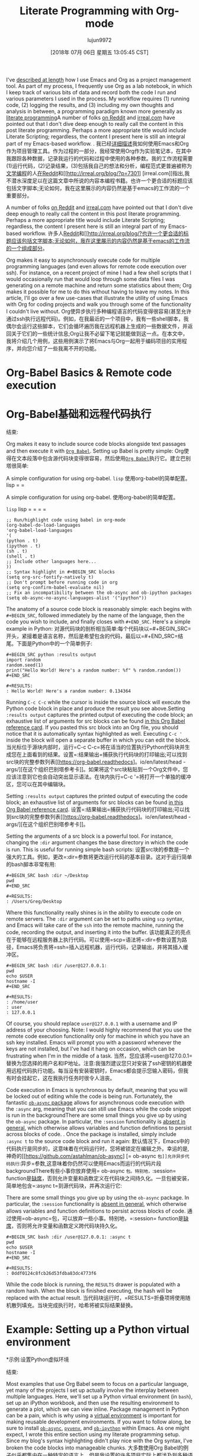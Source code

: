 #+TITLE: Literate Programming with Org-mode
#+URL: http://cachestocaches.com/2018/6/org-literate-programming/
#+AUTHOR: lujun9972
#+TAGS: raw
#+DATE: [2018年 07月 06日 星期五 13:05:45 CST]
#+LANGUAGE:  zh-CN
#+OPTIONS:  H:6 num:nil toc:t n:nil ::t |:t ^:nil -:nil f:t *:t <:nil
I've [[/2016/9/my-workflow-org-agenda/][described at length]] how I use Emacs and Org as a project management tool. As part of my process, I frequently use Org as a lab notebook, in which I keep track of various bits of data and record both the code I run and various parameters I used in the process. My workflow requires (1) running code, (2) logging the results, and (3) including my own thoughts and analysis in between, a programming paradigm known more generally as [[https://en.wikipedia.org/wiki/Literate_programming][literate programming]]A number of folks [[https://www.reddit.com/r/emacs/comments/8tmsfj/literate_programming_with_orgmode/][on Reddit]] and [[http://irreal.org/blog/?p=7301][irreal.com]] have pointed out that I don't dive deep enough to really call the content in this post literate programming. Perhaps a more appropriate title would include Literate Scripting; regardless, the content I present here is still an integral part of my Emacs-based workflow. .
我已经[[/2016/9/my-workflow-org-agenda/][详细描述]]我如何使用Emacs和Org作为项目管理工具。作为过程的一部分，我经常使用Org作为实验笔记本，在其中我跟踪各种数据，记录我运行的代码和过程中使用的各种参数。我的工作流程需要(1)运行代码，(2)记录结果，(3)包括我自己的想法和分析，编程范式更普遍被称为[[https://en.wikipedia.org/wiki/Literate_programming][文学编程]]的人[[https://www.reddit.com/r/emacs/comments/8tmsfj/literate_programming_with_orgmode/][在Reddit]]和[[http://irreal.org/blog/?p=7301] [irreal.com]]指出,我不潜水深度足以在这篇文章中所说的内容本编程书籍。也许一个更合适的标题应该包括文字脚本;无论如何，我在这里展示的内容仍然是基于emacs的工作流的一个重要部分。

A number of folks [[https://www.reddit.com/r/emacs/comments/8tmsfj/literate_programming_with_orgmode/][on Reddit]] and [[http://irreal.org/blog/?p=7301][irreal.com]] have pointed out that I don't dive deep enough to really call the content in this post literate programming. Perhaps a more appropriate title would include Literate Scripting; regardless, the content I present here is still an integral part of my Emacs-based workflow.
许多人[[https://www.reddit.com/r/emacs/comments/8tmsfj/literate_programming_with_orgmode/][Reddit]]和[[http://irreal.org/blog/?也许一个更合适的标题应该包括文字脚本;无论如何，我在这里展示的内容仍然是基于emacs的工作流的一个组成部分。

Org makes it easy to asynchronously execute code for multiple programming languages (and even allows for remote code execution over ssh). For instance, on a recent project of mine I had a few shell scripts that I would occasionally run that would loop through some data files I was generating on a remote machine and return some statistics about them; Org makes it possible for me to do this without having to leave my notes. In this article, I'll go over a few use-cases that illustrate the utility of using Emacs with Org for coding projects and walk you through some of the functionality I couldn't live without.
Org使异步执行多种编程语言的代码变得很容易(甚至允许通过ssh执行远程代码)。例如，在我最近的一个项目中，我有一些shell脚本，我偶尔会运行这些脚本，它们会循环遍历我在远程机器上生成的一些数据文件，并返回关于它们的一些统计信息;Org让我不必留下笔记就能做到这一点。在本文中，我将介绍几个用例，这些用例演示了将Emacs与Org一起用于编码项目的实用程序，并向您介绍了一些我离不开的功能。

* Org-Babel Basics & Remote code execution
* Org-Babel基础和远程代码执行
:PROPERTIES:
属性:
:CUSTOM_ID: org-babel-basics-remote-code-execution
:CUSTOM_ID org-babel-basics-remote-code-execution
:END:
结束:

Org makes it easy to include source code blocks alongside text passages and then execute it with [[https://orgmode.org/worg/org-contrib/babel/][=Org Babel=]]. Setting up Babel is pretty simple:
Org使得在文本段落中包含源代码块变得很容易，然后使用[[https://orgmode.org/worg/org-contrib/babel/][=Org Babel=]]执行它。建立巴别塔很简单:

A simple configuration for using org-babel. =lisp=
使用org-babel的简单配置。lisp = =

A simple configuration for using org-babel.
使用org-babel的简单配置。

=lisp=
lisp = = = =

#+BEGIN_EXAMPLE
;; Run/highlight code using babel in org-mode
(org-babel-do-load-languages
'org-babel-load-languages
'(
(python . t)
(ipython . t)
(sh . t)
(shell . t)
;; Include other languages here...
))
;; Syntax highlight in #+BEGIN_SRC blocks
(setq org-src-fontify-natively t)
;; Don't prompt before running code in org
(setq org-confirm-babel-evaluate nil)
;; Fix an incompatibility between the ob-async and ob-ipython packages
(setq ob-async-no-async-languages-alist '("ipython"))
#+END_EXAMPLE

The anatomy of a source code block is reasonably simple: each begins with =#+BEGIN_SRC=, followed immediately by the name of the language, then the code you wish to include, and finally closes with =#+END_SRC=. Here's a simple example in Python:
对源代码块的剖析相当简单:每个代码块以=#+BEGIN_SRC=开头，紧接着是语言名称，然后是希望包含的代码，最后以=#+END_SRC=结尾。下面是Python中的一个简单例子:

#+BEGIN_EXAMPLE
#+BEGIN_SRC python :results output
import random
random.seed(1)
print("Hello World! Here's a random number: %f" % random.random())
#+END_SRC

#+RESULTS:
: Hello World! Here's a random number: 0.134364
#+END_EXAMPLE

Running =C-c C-c= while the cursor is inside the source block will execute the Python code block in place and produce the result you see above.Setting =:results output= captures the printed output of executing the code block; an exhaustive list of arguments for src blocks can be found [[https://org-babel.readthedocs.io/en/latest/header-args/][in this Org Babel reference card]]. If you pasted this src block into an Org file, you should notice that it is automatically syntax highlighted as well. Executing =C-c '= inside the block will open a separate buffer in which you can edit the block.
当光标位于源块内部时，运行=C-c C-c=将在适当的位置执行Python代码块并生成您在上面看到的结果。设置=:结果输出=捕获执行代码块的打印输出;可以找到src块的完整参数列表[[https://org-babel.readthedocs]。io/en/latest/head -args/][在这个组织巴别塔参考卡]]。如果将这个src块粘贴到一个Org文件中，您应该注意到它也会自动突出显示语法。在块内执行=C-c '=将打开一个单独的缓冲区，您可以在其中编辑块。

Setting =:results output= captures the printed output of executing the code block; an exhaustive list of arguments for src blocks can be found [[https://org-babel.readthedocs.io/en/latest/header-args/][in this Org Babel reference card]].
设置=:结果输出=捕获执行代码块的打印输出;可以找到src块的完整参数列表[[https://org-babel.readthedocs]。io/en/latest/head -args/][在这个组织巴别塔参考卡]]。

Setting the arguments of a src block is a powerful tool. For instance, changing the =:dir= argument changes the base directory in which the code is run. This is useful for running simple bash scripts:
设置src块的参数是一个强大的工具。例如，更改=:dir=参数将更改运行代码的基本目录。这对于运行简单的bash脚本非常有用:

#+BEGIN_EXAMPLE
#+BEGIN_SRC bash :dir ~/Desktop
pwd
#+END_SRC

#+RESULTS:
: /Users/Greg/Desktop
#+END_EXAMPLE

Where this functionality really shines is in the ability to execute code on remote servers. The =:dir= argument can be set to paths using =scp= syntax, and Emacs will take care of the =ssh= into the remote machine, running the code, recording the output, and inserting it into the buffer.
该功能真正的亮点在于能够在远程服务器上执行代码。可以使用=scp=语法将=:dir=参数设置为路径，Emacs将负责将=ssh=插入远程机器，运行代码，记录输出，并将其插入缓冲区。

#+BEGIN_EXAMPLE
#+BEGIN_SRC bash :dir /user@127.0.0.1:
pwd
echo $USER
hostname -I
#+END_SRC

#+RESULTS:
: /home/user
: user
: 127.0.0.1
#+END_EXAMPLE

Of course, you should replace =user@127.0.0.1= with a username and IP address of your choosing. Note: I would highly recommend that you use the remote code execution functionality only for machine in which you have an ssh key installed. Emacs will prompt you with a password whenever the keys are not installed, but I've had it hang on occasion, which can be frustrating when I'm in the middle of a task.
当然，您应该将=user@127.0.0.1=替换为您选择的用户名和IP地址。注意:我强烈建议您只对安装了ssh密钥的机器使用远程代码执行功能。每当没有安装密钥时，Emacs都会提示您输入密码，但我有时会挂起它，这在我执行任务时很令人沮丧。

Code execution in Emacs is synchronous by default, meaning that you will be locked out of editing while the code is being run. Fortunately, the fantastic [[https://github.com/astahlman/ob-async][=ob-async= package]] allows for asynchronous code execution with the =:async= arg, meaning that you can still use Emacs while the code snippet is run in the backgroundThere are some small things you give up by using the =ob-async= package. In particular, the =:session= functionality is [[https://github.com/astahlman/ob-async/issues/1][absent in general]], which otherwise allows variables and function definitions to persist across blocks of code. . Once the package is installed, simply include =:async t= to the source code block and run it again:
默认情况下，Emacs中的代码执行是同步的，这意味着在代码运行时，您将被锁定在编辑之外。幸运的是,神奇的[[https://github.com/astahlman/ob-async] [= ob-async =包]]允许异步代码执行=:异步=参数,这意味着你仍然可以使用Emacs而运行的代码片段backgroundThere有些小事你放弃使用= ob-async =包。特别地，=:session= function是[[https://github.com/astahlman/ob-async/issues/1][缺席]]，否则允许变量和函数定义在代码块之间持久化。一旦包被安装，简单地包含=:async t=到源代码块，并再次运行它:

There are some small things you give up by using the =ob-async= package. In particular, the =:session= functionality is [[https://github.com/astahlman/ob-async/issues/1][absent in general]], which otherwise allows variables and function definitions to persist across blocks of code.
通过使用=ob-async=包，可以放弃一些小事。特别地，=:session= function是[[https://github.com/astahlman/ob-async/issues/1][缺席]]，否则将允许变量和函数定义跨代码块持久化。

#+BEGIN_EXAMPLE
#+BEGIN_SRC bash :dir /user@127.0.0.1: :async t
pwd
echo $USER
hostname -I
#+END_SRC

#+RESULTS:
: 0ddf0124c8fcb26d53fdba83dc4773f6
#+END_EXAMPLE

While the code block is running, the =RESULTS= drawer is populated with a random hash. When the block is finished executing, the hash will be replaced with the actual result.
当代码块运行时，=RESULTS=折叠项将使用随机散列填充。当块完成执行时，哈希将被实际结果替换。

* Example: Setting up a Python virtual environment
*示例:设置Python虚拟环境
:PROPERTIES:
属性:
:CUSTOM_ID: example-setting-up-a-python-virtual-environment
:CUSTOM_ID example-setting-up-a-python-virtual-environment
:END:
结束:

Most examples that use Org Babel seem to focus on a particular language, yet many of the projects I set up actually involve the interplay between multiple languages. Here, we'll set up a Python virtual environment (in =bash=), set up an iPython workbook, and then use the resulting environment to generate a plot, which we can view inline. Package management in Python can be a pain, which is why using a [[https://virtualenv.pypa.io/en/stable/][virtual environment]] is important for making reusable development environments. If you want to follow along, be sure to install [[https://github.com/astahlman/ob-async][=ob-async=]], [[https://github.com/jorgenschaefer/pyvenv][=pyvenv=]], and [[https://github.com/gregsexton/ob-ipython][=ob-ipython=]] within Emacs. As one might expect, I wrote this entire section using my literate programming setup. Since my blog's syntax highlighting didn't play nice with the Org syntax, I've broken the code blocks into manageable chunks.
大多数使用Org Babel的例子似乎都集中在一种特定的语言上，但是我设置的许多项目实际上都涉及到多种语言之间的相互作用。在这里，我们将设置一个Python虚拟环境(在=bash=中)，设置一个iPython工作簿，然后使用生成的环境生成一个可以内联查看的图。Python中的包管理可能很麻烦，这就是为什么要使用[[https://virtualenv.pypa。io/en/stable/][虚拟环境]对开发环境的可重用性非常重要。如果您想要跟随本文，请确保在Emacs中安装[[https://github.com/astahlman/ob-async][=ob-async=]]、[[https://github.com/jorgenschaefer/pyvenv][=pyvenv=]]和[[https://github.com/gregsexton/ob-ipython][=ob-ipython=]]。正如您所预料的，我使用读写编程设置编写了整个部分。由于我的博客的语法高亮显示不适合Org语法，所以我把代码块分成了可管理的块。

Rather than set the properties of each =BEGIN_SRC= block individually, I often find it useful to set certain properties at the level of each Org header, which I do in the =:PROPERTIES:= drawer:
我没有单独设置每个=BEGIN_SRC=块的属性，我经常发现在每个Org头的级别设置某些属性很有用，我在=:properties:= drawer:

#+BEGIN_EXAMPLE
0_sync_master.sh 1_add_new_article_manual.sh 1_add_new_article_newspaper.sh 2_start_translating.sh 3_continue_the_work.sh 4_finish.sh 5_pause.sh base.sh parse_url_by_manual.sh parse_url_by_newspaper.py parse_url_by_newspaper.sh project.cfg reformat.sh texput.log urls_checker.sh Creating a Python virtual environment
:PROPERTIES:
:header-args: :eval never-export
:header-args:bash: :exports code
:header-args:elisp: :exports code
:header-args:ipython: :exports both
:END:
#+END_EXAMPLE

Notice that, in addition to setting =:header-args:= I have also set a number of language-specific arguments as well. For instance, I have set =:header-args:elisp: :exports code=, which means that for any Emacs lisp code blocks, whenever I want to export this Org file to a different format (like a PDF) for sharing, only the code will be included in the export and the =RESULTS= drawer will be ignored.
注意，除了设置=:head -args:=之外，我还设置了一些特定于语言的参数。例如,我=:header-args: elisp:: =出口代码,这意味着对于任何Emacs lisp代码块,每当我想这个组织文件导出到一个不同的格式(如PDF)分享,只有代码将被包含在出口和= =结果抽屉将被忽略。

My first step is to set up the Python virtual environment. For convenience, I will put it on my Desktop, which I can do by setting =:dir ~/Desktop= in the src block properties, and name it =py2_venv=:
我的第一步是设置Python虚拟环境。为了方便起见，我将它放在我的桌面上，我可以通过在src块属性中设置=:dir ~/Desktop=，并将其命名为=py2_venv=:

#+BEGIN_EXAMPLE
#+BEGIN_SRC bash :dir ~/Desktop :results drawer
pwd
virtualenv py2_venv
#+END_SRC

#+RESULTS:
:RESULTS:
/Users/Greg/Desktop
New python executable in /Users/Greg/Desktop/py2_venv/bin/python
Installing setuptools, pip, wheel...done.
:END:
#+END_EXAMPLE

The results suggest that everything finished as expected and that the virtual environment is now on my Desktop. With that complete, we need to activate the virtual environment within EmacsFor whatever reason, I found that installing packages in the virtual environment was only practical after activating the virtual environment inside Emacs, since this seems to modify the python path. . This is done with the =pyvenv-activate= command provided by the [[https://github.com/jorgenschaefer/pyvenv][=pyvenv= package]] as follows:
结果表明，一切都如预期的那样完成了，虚拟环境现在就在我的桌面上。完成之后，我们需要激活Emacs中的虚拟环境，不管出于什么原因，我发现在虚拟环境中安装包只有在激活Emacs中的虚拟环境之后才是可行的，因为这似乎修改了python的路径。这是通过以下[[https://github.com/jorgenschaefer/pyvenv][=pyvenv= package]]提供的=pyvenv-activate=命令完成的:

For whatever reason, I found that installing packages in the virtual environment was only practical after activating the virtual environment inside Emacs, since this seems to modify the python path.
不管出于什么原因，我发现在虚拟环境中安装包只有在激活Emacs中的虚拟环境之后才是可行的，因为这似乎修改了python路径。

#+BEGIN_EXAMPLE
#+BEGIN_SRC elisp :results silent
(pyvenv-activate "~/Desktop/py2_venv")
#+END_SRC
#+END_EXAMPLE

With the virtual environment activated, installing a few packages via pip is pretty simpleThe additional =ipython= and =jupyter= packages are for using iPython (instead of Python) with Babel. There are a couple niceties provided by the [[https://github.com/gregsexton/ob-ipython][=ob-ipython= package]] that you don't get from the base Python install, so I'd recommend looking at the documentation if you're interested in Python development. .
激活虚拟环境后，通过pip安装几个包非常简单。附加的=ipython=和=jupyter=包是用于与Babel一起使用ipython(而不是Python)的。[[https://github.com/gregsexton/ob-ipython][=ob-ipython= package]]提供了一些基本Python安装中没有的细微之处，所以如果您对Python开发感兴趣，我建议您查看一下文档。

The additional =ipython= and =jupyter= packages are for using iPython (instead of Python) with Babel. There are a couple niceties provided by the [[https://github.com/gregsexton/ob-ipython][=ob-ipython= package]] that you don't get from the base Python install, so I'd recommend looking at the documentation if you're interested in Python development.
附加的=ipython=和=jupyter=包用于在Babel中使用ipython(而不是Python)。[[https://github.com/gregsexton/ob-ipython][=ob-ipython= package]]提供了一些基本Python安装中没有的细微之处，所以如果您对Python开发感兴趣，我建议您查看一下文档。

#+BEGIN_EXAMPLE
#+BEGIN_SRC bash :results drawer :async t
pip install ipython jupyter_client jupyter_console numpy matplotlib
#+END_SRC
#+END_EXAMPLE

Since installing packages via =pip= can sometimes take a while, waiting for the code to finish can be a massive inconvenience, and I've included =:async t= in the arg list so that the installations will run in the background. Once this is done and the virtual environment is set up, running Python code within iPython is as straightforward as one might expect:
由于通过=pip=安装包有时需要一段时间，因此等待代码完成可能会带来极大的不便，我在arg列表中包含了=:async t=，以便安装可以在后台运行。一旦完成并设置好虚拟环境，在iPython中运行Python代码就像预期的那样简单:

#+BEGIN_EXAMPLE
#+BEGIN_SRC ipython :results drawer :async t :session py2session
%matplotlib inline
import numpy as np
import matplotlib.pyplot as plt
#+END_SRC
#+END_EXAMPLE

Notice that, in addition to running the code asynchronously, I have also provided =:session py2session= to the iPython src block. Sessions are extremely useful, since they allow you to set variables, define functions, import packages, etc. within one src block and have them persist to other src blocks with the same session name. Now, having imported the requisite packages, we can generate a plot:
注意，除了异步运行代码外，我还为iPython src块提供了=:session py2session=。会话是非常有用的，因为它们允许您在一个src块中设置变量、定义函数、导入包等，并将它们持久化到具有相同会话名称的其他src块中。现在，已经导入了所需的包，我们可以生成一个图:

#+BEGIN_EXAMPLE
#+BEGIN_SRC ipython :results drawer :async t :session py2session
fig=plt.figure(facecolor='white')
plt.hist(np.random.randn(500000), bins=100);
#+END_SRC
#+END_EXAMPLE

Having set =%matplotlib inline= in the previous block, the resulting plot is saved to a temporary directory and appears inline. Expectedly, the histogram shows a Gaussian distribution:
在前一个块中设置=%matplotlib inline=后，结果图将保存到一个临时目录中，并内联显示。不出所料，直方图呈高斯分布:

[[http://cachestocaches.com/media/photologue/photos/cache/72597RmJ_display.png]]
[[http://cachestocaches.com/media/photologue/photos/cache/72597RmJ_display.png]]

* Additional Resources
*额外的资源
:PROPERTIES:
属性:
:CUSTOM_ID: additional-resources
:CUSTOM_ID:额外的资源
:END:
结束:

There are plenty of other resources on using Emacs and Org Babel for literate programming. In addition to the [[https://orgmode.org/worg/org-contrib/babel/intro.html#literate-programming][guide to Org Babel]] there's also the fantastic [[http://howardism.org/Technical/Emacs/literate-devops.html][Literate DevOps guide]] and accompanying [[https://www.youtube.com/watch?v=dljNabciEGg][video summary]] by Howard Abrams. If you enjoyed this post and are left wanting more, I'd recommend checking out Howard's guides: both are fantastic. Also useful is the [[https://orgmode.org/manual/Working-with-source-code.html#Working-with-source-code][Org-mode guide to working with source code]].
有很多其他的资源关于使用Emacs和Org Babel进行文学编程。除了[[https://orgmode.org/worg/org-contrib/babel/intro.html][Org Babel指南]]之外，还有精彩的[[http://howardism.org/technical/emacs/literdevops.html][读写DevOps指南]]和伴随的[[https://www.youtube.com/watch?[视频摘要]]霍华德·艾布拉姆斯。如果你喜欢这篇文章，还想看更多，我建议你看看霍华德的指南:都很棒。同样有用的是[[https://orgmode.org/manual/Working-with-source-code.html# working -with-source-code][Org-mode guide to working with source code]]。

Feel free to let me know how this short guide may be improved in the comments below or [[https://www.reddit.com/r/emacs/comments/8tmsfj/literate_programming_with_orgmode/][on Reddit]].
欢迎在下面的评论或[[https://www.reddit.com/r/emacs/comments/8tmsfj/literate_programming_with_orgmode/][Reddit]]中告诉我如何改进这篇简短的指南。
